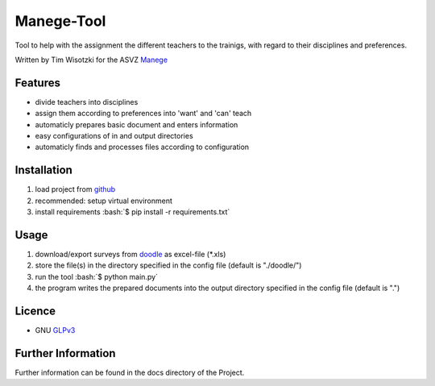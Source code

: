 Manege-Tool
===========
Tool to help with the assignment the different teachers to the trainigs, with regard to their disciplines and preferences.

Written by Tim Wisotzki for the ASVZ Manege_


Features
--------
* divide teachers into disciplines
* assign them according to preferences into 'want' and 'can' teach
* automaticly prepares basic document and enters information
* easy configurations of in and output directories
* automaticly finds and processes files according to configuration


.. role:: bash(code)
   :language: bash


Installation
------------
1. load project from github_
2. recommended: setup virtual environment
3. install requirements :bash:`$ pip install -r requirements.txt`


Usage
-----
1. download/export surveys from doodle_ as excel-file (\*.xls)
2. store the file(s) in the directory specified in the config file (default is "./doodle/")
3. run the tool :bash:`$ python main.py`
4. the program writes the prepared documents into the output directory specified in the config file (default is ".")


Licence
-------
* GNU GLPv3_


Further Information
-------------------
Further information can be found in the docs directory of the Project.

.. _Manege: https://asvz.ch/sport/45680-manege
.. _github: https://github.com/binaarinen/Manege-Tool
.. _doodle: https://doodle.com/
.. _GLPv3: https://www.gnu.org/licenses/gpl-3.0.txt
